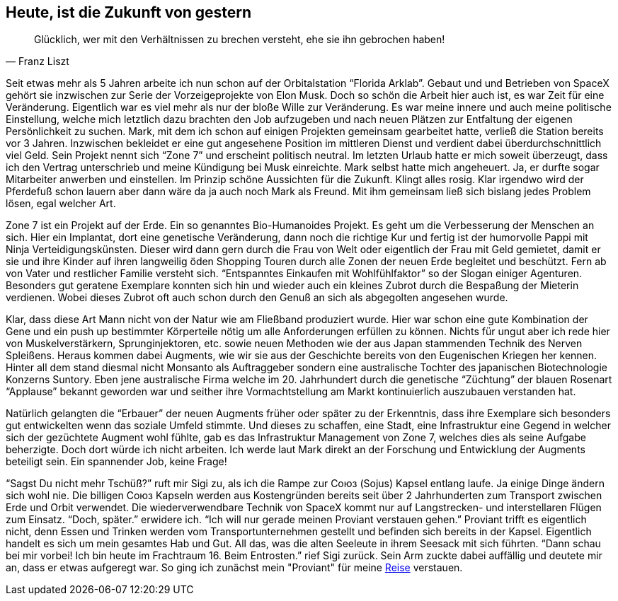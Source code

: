 // Kurzgeschichte "Zone 7" - Kapitel 1
== Heute, ist die Zukunft von gestern
[quote, Franz Liszt]
Glücklich, wer mit den Verhältnissen zu brechen versteht, ehe sie ihn gebrochen haben!

Seit etwas mehr als 5 Jahren arbeite ich nun schon auf der Orbitalstation “Florida Arklab”. Gebaut und und Betrieben von SpaceX gehört sie inzwischen zur Serie der Vorzeigeprojekte von Elon Musk. Doch so schön die Arbeit hier auch ist, es war Zeit für eine Veränderung. Eigentlich war es viel mehr als nur der bloße Wille zur Veränderung. Es war meine innere und auch meine politische Einstellung, welche mich letztlich dazu brachten den Job aufzugeben und nach neuen Plätzen zur Entfaltung der eigenen Persönlichkeit zu suchen. Mark, mit dem ich schon auf einigen Projekten gemeinsam gearbeitet hatte, verließ die Station bereits vor 3 Jahren. Inzwischen bekleidet er eine gut angesehene Position im mittleren Dienst und verdient dabei überdurchschnittlich viel Geld. Sein Projekt nennt sich “Zone 7” und erscheint politisch neutral. Im letzten Urlaub hatte er mich soweit überzeugt, dass ich den Vertrag unterschrieb und meine Kündigung bei Musk einreichte. Mark selbst hatte mich angeheuert. Ja, er durfte sogar Mitarbeiter anwerben und einstellen. Im Prinzip schöne Aussichten für die Zukunft. Klingt alles rosig. Klar irgendwo wird der Pferdefuß schon lauern aber dann wäre da ja auch noch Mark als Freund. Mit ihm gemeinsam ließ sich bislang jedes Problem lösen, egal welcher Art.

Zone 7 ist ein Projekt auf der Erde. Ein so genanntes Bio-Humanoides Projekt. Es geht um die Verbesserung der Menschen an sich. Hier ein Implantat, dort eine genetische Veränderung, dann noch die richtige Kur und fertig ist der humorvolle Pappi mit Ninja Verteidigungskünsten. Dieser wird dann gern durch die Frau von Welt oder eigentlich der Frau mit Geld gemietet, damit er sie und ihre Kinder auf ihren langweilig öden Shopping Touren durch alle Zonen der neuen Erde begleitet und beschützt. Fern ab von Vater und restlicher Familie versteht sich. “Entspanntes Einkaufen mit Wohlfühlfaktor” so der Slogan einiger Agenturen. Besonders gut geratene Exemplare konnten sich hin und wieder auch ein kleines Zubrot durch die Bespaßung der Mieterin verdienen. Wobei dieses Zubrot oft auch schon durch den Genuß an sich als abgegolten angesehen wurde.

Klar, dass diese Art Mann nicht von der Natur wie am Fließband produziert wurde. Hier war schon eine gute Kombination der Gene und ein push up bestimmter Körperteile nötig um alle Anforderungen erfüllen zu können. Nichts für ungut aber ich rede hier von Muskelverstärkern, Sprunginjektoren, etc. sowie  neuen Methoden wie der aus Japan stammenden Technik des Nerven Spleißens. Heraus kommen dabei Augments, wie wir sie aus der Geschichte bereits von den Eugenischen Kriegen her kennen. Hinter all dem stand diesmal nicht Monsanto als Auftraggeber sondern eine australische Tochter des japanischen Biotechnologie Konzerns Suntory. Eben jene australische Firma welche im 20. Jahrhundert durch die genetische “Züchtung” der blauen Rosenart “Applause” bekannt geworden war und seither ihre Vormachtstellung am Markt kontinuierlich auszubauen verstanden hat.

Natürlich gelangten die “Erbauer” der neuen Augments früher oder später zu der Erkenntnis, dass ihre Exemplare sich besonders gut entwickelten wenn das soziale Umfeld stimmte. Und dieses zu schaffen, eine Stadt, eine Infrastruktur eine Gegend in welcher sich der gezüchtete Augment wohl fühlte, gab es das Infrastruktur Management von Zone 7, welches dies als seine Aufgabe beherzigte. Doch dort würde ich nicht arbeiten. Ich werde laut Mark direkt an der Forschung und Entwicklung der Augments beteiligt sein. Ein spannender Job, keine Frage!

“Sagst Du nicht mehr Tschüß?” ruft mir Sigi zu, als ich die Rampe zur Союз (Sojus) Kapsel entlang laufe. Ja einige Dinge ändern sich wohl nie. Die billigen Союз Kapseln werden aus Kostengründen bereits seit über 2 Jahrhunderten zum Transport zwischen Erde und Orbit verwendet. Die wiederverwendbare Technik von SpaceX kommt nur auf Langstrecken- und interstellaren Flügen zum Einsatz. “Doch, später.” erwidere ich. “Ich will nur gerade meinen Proviant verstauen gehen.” Proviant trifft es eigentlich nicht, denn Essen und Trinken werden vom Transportunternehmen gestellt und befinden sich bereits in der Kapsel. Eigentlich handelt es sich um mein gesamtes Hab und Gut. All das, was die alten Seeleute in ihrem Seesack mit sich führten. “Dann schau bei mir vorbei! Ich bin heute im Frachtraum 16. Beim Entrosten.” rief Sigi zurück. Sein Arm zuckte dabei auffällig und deutete mir an, dass er etwas aufgeregt war. So ging ich zunächst mein "Proviant" für meine xref:Anreise.adoc[Reise] verstauen.
